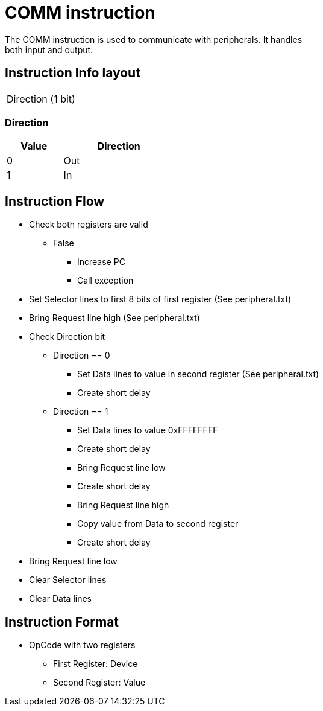 COMM instruction
================
The COMM instruction is used to communicate with peripherals. It handles
both input and output.


Instruction Info layout
-----------------------
[width="33%"]
|==================
| Direction (1 bit)
|==================

Direction
~~~~~~~~~
[width="33%",cols="^1,2",options="header"]
|==================
| Value | Direction
| 0     | Out
| 1     | In
|==================


Instruction Flow
----------------
    * Check both registers are valid
    ** False
    *** Increase PC
    *** Call exception
    * Set Selector lines to first 8 bits of first register (See peripheral.txt)
    * Bring Request line high (See peripheral.txt)
    * Check Direction bit
    ** Direction == 0
    *** Set Data lines to value in second register (See peripheral.txt)
    *** Create short delay
    ** Direction == 1
    *** Set Data lines to value 0xFFFFFFFF
    *** Create short delay
    *** Bring Request line low
    *** Create short delay
    *** Bring Request line high
    *** Copy value from Data to second register
    *** Create short delay
    * Bring Request line low
    * Clear Selector lines
    * Clear Data lines


Instruction Format
------------------
	* OpCode with two registers
	** First Register:  Device
	** Second Register: Value

